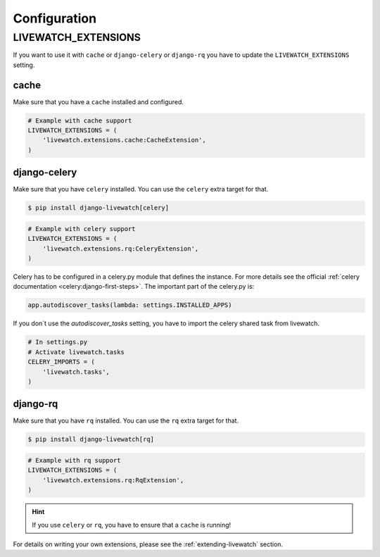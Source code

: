 Configuration
=============

LIVEWATCH_EXTENSIONS
--------------------

If you want to use it with ``cache`` or ``django-celery`` or ``django-rq`` you have to update the ``LIVEWATCH_EXTENSIONS`` setting.

cache
`````

Make sure that you have a ``cache`` installed and configured.

.. code-block:: python

    # Example with cache support
    LIVEWATCH_EXTENSIONS = (
        'livewatch.extensions.cache:CacheExtension',
    )

django-celery
`````````````

Make sure that you have ``celery`` installed. You can use the ``celery`` extra target for that.

.. code-block:: bash

    $ pip install django-livewatch[celery]

.. code-block:: python

    # Example with celery support
    LIVEWATCH_EXTENSIONS = (
        'livewatch.extensions.rq:CeleryExtension',
    )

Celery has to be configured in a celery.py module that defines the instance. For more details see the
official :ref:`celery documentation <celery:django-first-steps>`.
The important part of the celery.py is:

.. code-block:: python

    app.autodiscover_tasks(lambda: settings.INSTALLED_APPS)

If you don´t use the `autodiscover_tasks` setting, you have to import the celery shared task from livewatch.

.. code-block:: python

    # In settings.py
    # Activate livewatch.tasks
    CELERY_IMPORTS = (
        'livewatch.tasks',
    )


django-rq
`````````

Make sure that you have ``rq`` installed. You can use the ``rq`` extra target for that.

.. code-block:: bash

    $ pip install django-livewatch[rq]

.. code-block:: python

    # Example with rq support
    LIVEWATCH_EXTENSIONS = (
        'livewatch.extensions.rq:RqExtension',
    )

.. hint::

    If you use ``celery`` or ``rq``, you have to ensure that a ``cache`` is running!

For details on writing your own extensions, please see the :ref:`extending-livewatch` section.
